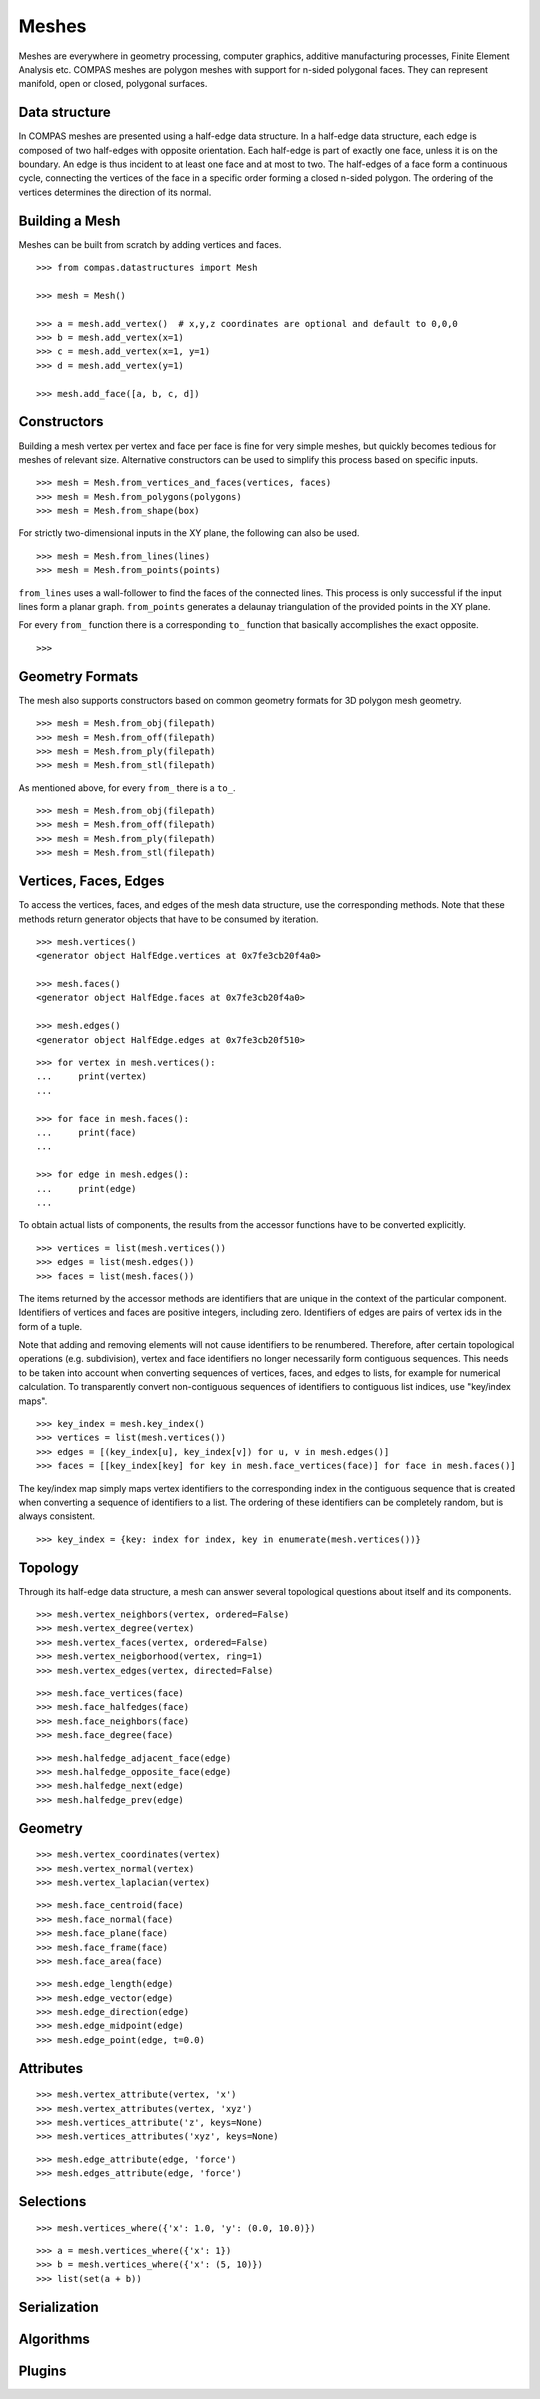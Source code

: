 ******
Meshes
******

.. rst-class:: lead

Meshes are everywhere in geometry processing, computer graphics,
additive manufacturing processes, Finite Element Analysis etc.
COMPAS meshes are polygon meshes with support for n-sided polygonal faces.
They can represent manifold, open or closed, polygonal surfaces.


Data structure
==============

In COMPAS meshes are presented using a half-edge data structure. In a
half-edge data structure, each edge is composed of two half-edges with
opposite orientation. Each half-edge is part of exactly one face, unless
it is on the boundary. An edge is thus incident to at least one face and
at most to two. The half-edges of a face form a continuous cycle,
connecting the vertices of the face in a specific order forming a closed
n-sided polygon. The ordering of the vertices determines the direction
of its normal.


Building a Mesh
===============

Meshes can be built from scratch by adding vertices and faces.

::

    >>> from compas.datastructures import Mesh

    >>> mesh = Mesh()

    >>> a = mesh.add_vertex()  # x,y,z coordinates are optional and default to 0,0,0
    >>> b = mesh.add_vertex(x=1)
    >>> c = mesh.add_vertex(x=1, y=1)
    >>> d = mesh.add_vertex(y=1)

    >>> mesh.add_face([a, b, c, d])


Constructors
============

Building a mesh vertex per vertex and face per face is fine for very simple meshes,
but quickly becomes tedious for meshes of relevant size.
Alternative constructors can be used to simplify this process based on specific inputs.

::

    >>> mesh = Mesh.from_vertices_and_faces(vertices, faces)
    >>> mesh = Mesh.from_polygons(polygons)
    >>> mesh = Mesh.from_shape(box)

For strictly two-dimensional inputs in the XY plane, the following can also be used.

::

    >>> mesh = Mesh.from_lines(lines)
    >>> mesh = Mesh.from_points(points)

``from_lines`` uses a wall-follower to find the faces of the connected lines.
This process is only successful if the input lines form a planar graph.
``from_points`` generates a delaunay triangulation of the provided points in the XY plane.

For every ``from_`` function there is a corresponding ``to_`` function that basically accomplishes the exact opposite.

::

    >>>


Geometry Formats
================

The mesh also supports constructors based on common geometry formats for 3D polygon mesh geometry.

::

    >>> mesh = Mesh.from_obj(filepath)
    >>> mesh = Mesh.from_off(filepath)
    >>> mesh = Mesh.from_ply(filepath)
    >>> mesh = Mesh.from_stl(filepath)

As mentioned above, for every ``from_`` there is a ``to_``.

::

    >>> mesh = Mesh.from_obj(filepath)
    >>> mesh = Mesh.from_off(filepath)
    >>> mesh = Mesh.from_ply(filepath)
    >>> mesh = Mesh.from_stl(filepath)


Vertices, Faces, Edges
======================

To access the vertices, faces, and edges of the mesh data structure, use the corresponding methods.
Note that these methods return generator objects that have to be consumed by iteration.

::

    >>> mesh.vertices()
    <generator object HalfEdge.vertices at 0x7fe3cb20f4a0>

    >>> mesh.faces()
    <generator object HalfEdge.faces at 0x7fe3cb20f4a0>

    >>> mesh.edges()
    <generator object HalfEdge.edges at 0x7fe3cb20f510>

::

    >>> for vertex in mesh.vertices():
    ...     print(vertex)
    ...

    >>> for face in mesh.faces():
    ...     print(face)
    ...

    >>> for edge in mesh.edges():
    ...     print(edge)
    ...

To obtain actual lists of components, the results from the accessor functions have to be converted explicitly.

::

    >>> vertices = list(mesh.vertices())
    >>> edges = list(mesh.edges())
    >>> faces = list(mesh.faces())

The items returned by the accessor methods are identifiers that are unique in the context of the particular component.
Identifiers of vertices and faces are positive integers, including zero.
Identifiers of edges are pairs of vertex ids in the form of a tuple.

Note that adding and removing elements will not cause identifiers to be renumbered.
Therefore, after certain topological operations (e.g. subdivision), vertex and face identifiers no longer necessarily form contiguous sequences.
This needs to be taken into account when converting sequences of vertices, faces, and edges to lists, for example for numerical calculation.
To transparently convert non-contiguous sequences of identifiers to contiguous list indices, use "key/index maps".

::

    >>> key_index = mesh.key_index()
    >>> vertices = list(mesh.vertices())
    >>> edges = [(key_index[u], key_index[v]) for u, v in mesh.edges()]
    >>> faces = [[key_index[key] for key in mesh.face_vertices(face)] for face in mesh.faces()]

The key/index map simply maps vertex identifiers to the corresponding index in the contiguous sequence that is created
when converting a sequence of identifiers to a list. The ordering of these identifiers can be completely random, but is always consistent. ::

    >>> key_index = {key: index for index, key in enumerate(mesh.vertices())}


Topology
========

Through its half-edge data structure, a mesh can answer several topological questions
about itself and its components.

::

    >>> mesh.vertex_neighbors(vertex, ordered=False)
    >>> mesh.vertex_degree(vertex)
    >>> mesh.vertex_faces(vertex, ordered=False)
    >>> mesh.vertex_neigborhood(vertex, ring=1)
    >>> mesh.vertex_edges(vertex, directed=False)

::

    >>> mesh.face_vertices(face)
    >>> mesh.face_halfedges(face)
    >>> mesh.face_neighbors(face)
    >>> mesh.face_degree(face)

::

    >>> mesh.halfedge_adjacent_face(edge)
    >>> mesh.halfedge_opposite_face(edge)
    >>> mesh.halfedge_next(edge)
    >>> mesh.halfedge_prev(edge)


Geometry
========

::

    >>> mesh.vertex_coordinates(vertex)
    >>> mesh.vertex_normal(vertex)
    >>> mesh.vertex_laplacian(vertex)

::

    >>> mesh.face_centroid(face)
    >>> mesh.face_normal(face)
    >>> mesh.face_plane(face)
    >>> mesh.face_frame(face)
    >>> mesh.face_area(face)

::

    >>> mesh.edge_length(edge)
    >>> mesh.edge_vector(edge)
    >>> mesh.edge_direction(edge)
    >>> mesh.edge_midpoint(edge)
    >>> mesh.edge_point(edge, t=0.0)


Attributes
==========

::

    >>> mesh.vertex_attribute(vertex, 'x')
    >>> mesh.vertex_attributes(vertex, 'xyz')
    >>> mesh.vertices_attribute('z', keys=None)
    >>> mesh.vertices_attributes('xyz', keys=None)

::

    >>> mesh.edge_attribute(edge, 'force')
    >>> mesh.edges_attribute(edge, 'force')


Selections
==========

::

    >>> mesh.vertices_where({'x': 1.0, 'y': (0.0, 10.0)})

::

    >>> a = mesh.vertices_where({'x': 1})
    >>> b = mesh.vertices_where({'x': (5, 10)})
    >>> list(set(a + b))


Serialization
=============


Algorithms
==========



Plugins
=======

